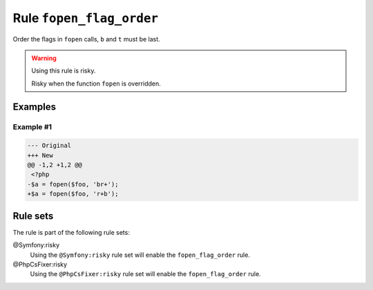 =========================
Rule ``fopen_flag_order``
=========================

Order the flags in ``fopen`` calls, ``b`` and ``t`` must be last.

.. warning:: Using this rule is risky.

   Risky when the function ``fopen`` is overridden.

Examples
--------

Example #1
~~~~~~~~~~

.. code-block:: diff

   --- Original
   +++ New
   @@ -1,2 +1,2 @@
    <?php
   -$a = fopen($foo, 'br+');
   +$a = fopen($foo, 'r+b');

Rule sets
---------

The rule is part of the following rule sets:

@Symfony:risky
  Using the ``@Symfony:risky`` rule set will enable the ``fopen_flag_order`` rule.

@PhpCsFixer:risky
  Using the ``@PhpCsFixer:risky`` rule set will enable the ``fopen_flag_order`` rule.

